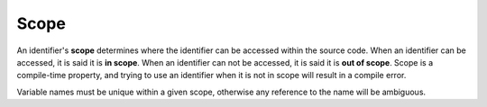 #######
Scope
#######

An identifier's **scope** determines where the identifier can be accessed within the source code. When an identifier can be accessed, it is said it is **in scope**. When an identifier can not be accessed, it is said it is **out of scope**. Scope is a compile-time property, and trying to use an identifier when it is not in scope will result in a compile error.

Variable names must be unique within a given scope, otherwise any reference to the name will be ambiguous.